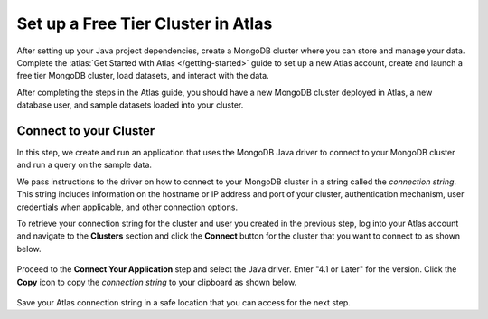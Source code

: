Set up a Free Tier Cluster in Atlas
~~~~~~~~~~~~~~~~~~~~~~~~~~~~~~~~~~~

After setting up your Java project dependencies, create a MongoDB cluster
where you can store and manage your data. Complete the
:atlas:`Get Started with Atlas </getting-started>` guide to set up a new
Atlas account, create and launch a free tier MongoDB cluster, load datasets, and
interact with the data.

After completing the steps in the Atlas guide, you should have a new MongoDB
cluster deployed in Atlas, a new database user, and sample datasets loaded
into your cluster.

Connect to your Cluster
-----------------------

In this step, we create and run an application that uses the MongoDB Java
driver to connect to your MongoDB cluster and run a query on the sample
data.

We pass instructions to the driver on how to connect to your
MongoDB cluster in a string called the *connection string*. This string
includes information on the hostname or IP address and port of your
cluster, authentication mechanism, user credentials when applicable, and
other connection options.

To retrieve your connection string for the cluster and user you created in
the previous step, log into your Atlas account and navigate to the
**Clusters** section and click the **Connect** button for the cluster that you
want to connect to as shown below.

.. figure:: /includes/figures/atlas_connection_select_cluster.png
   :alt: Atlas Connection GUI cluster selection screen

Proceed to the **Connect Your Application** step and select the Java driver.
Enter "4.1 or Later" for the version.
Click the **Copy** icon to copy the *connection string* to your clipboard as
shown below.

.. figure:: /includes/figures/atlas_connection_copy_string.png
   :alt: Atlas Connection GUI connection string screen

Save your Atlas connection string in a safe location that you can access
for the next step.

